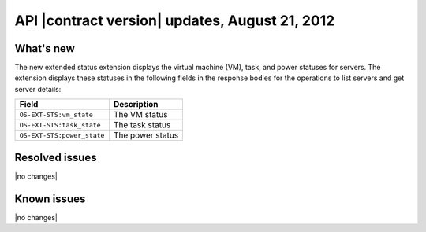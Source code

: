.. _cs-v2-20120821:

API |contract version| updates, August 21, 2012
~~~~~~~~~~~~~~~~~~~~~~~~~~~~~~~~~~~~~~~~~~~~~~~

What's new
----------

The new extended status extension displays the virtual machine (VM), task, and power
statuses for servers. The extension displays these statuses in the following fields in the
response bodies for the operations to list servers and get server details:

+------------------------------+----------------------------------------------------+
| Field                        | Description                                        |
+==============================+====================================================+
| ``OS-EXT-STS:vm_state``      | The VM status                                      |
+------------------------------+----------------------------------------------------+
| ``OS-EXT-STS:task_state``    | The task status                                    |
+------------------------------+----------------------------------------------------+
| ``OS-EXT-STS:power_state``   | The power status                                   |
+------------------------------+----------------------------------------------------+

Resolved issues
---------------

|no changes|

Known issues
------------

|no changes|

